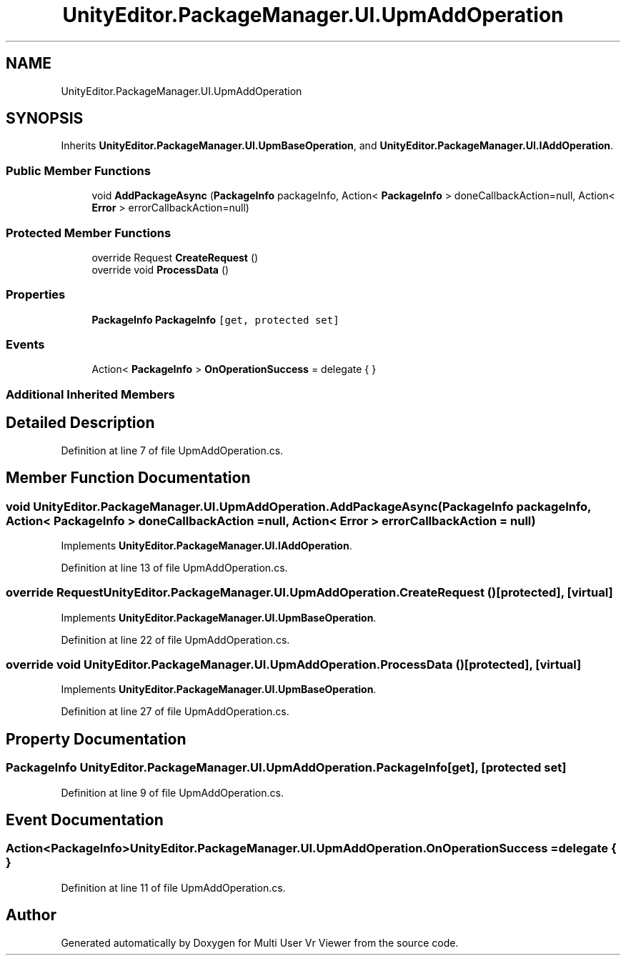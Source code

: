 .TH "UnityEditor.PackageManager.UI.UpmAddOperation" 3 "Sat Jul 20 2019" "Version https://github.com/Saurabhbagh/Multi-User-VR-Viewer--10th-July/" "Multi User Vr Viewer" \" -*- nroff -*-
.ad l
.nh
.SH NAME
UnityEditor.PackageManager.UI.UpmAddOperation
.SH SYNOPSIS
.br
.PP
.PP
Inherits \fBUnityEditor\&.PackageManager\&.UI\&.UpmBaseOperation\fP, and \fBUnityEditor\&.PackageManager\&.UI\&.IAddOperation\fP\&.
.SS "Public Member Functions"

.in +1c
.ti -1c
.RI "void \fBAddPackageAsync\fP (\fBPackageInfo\fP packageInfo, Action< \fBPackageInfo\fP > doneCallbackAction=null, Action< \fBError\fP > errorCallbackAction=null)"
.br
.in -1c
.SS "Protected Member Functions"

.in +1c
.ti -1c
.RI "override Request \fBCreateRequest\fP ()"
.br
.ti -1c
.RI "override void \fBProcessData\fP ()"
.br
.in -1c
.SS "Properties"

.in +1c
.ti -1c
.RI "\fBPackageInfo\fP \fBPackageInfo\fP\fC [get, protected set]\fP"
.br
.in -1c
.SS "Events"

.in +1c
.ti -1c
.RI "Action< \fBPackageInfo\fP > \fBOnOperationSuccess\fP = delegate { }"
.br
.in -1c
.SS "Additional Inherited Members"
.SH "Detailed Description"
.PP 
Definition at line 7 of file UpmAddOperation\&.cs\&.
.SH "Member Function Documentation"
.PP 
.SS "void UnityEditor\&.PackageManager\&.UI\&.UpmAddOperation\&.AddPackageAsync (\fBPackageInfo\fP packageInfo, Action< \fBPackageInfo\fP > doneCallbackAction = \fCnull\fP, Action< \fBError\fP > errorCallbackAction = \fCnull\fP)"

.PP
Implements \fBUnityEditor\&.PackageManager\&.UI\&.IAddOperation\fP\&.
.PP
Definition at line 13 of file UpmAddOperation\&.cs\&.
.SS "override Request UnityEditor\&.PackageManager\&.UI\&.UpmAddOperation\&.CreateRequest ()\fC [protected]\fP, \fC [virtual]\fP"

.PP
Implements \fBUnityEditor\&.PackageManager\&.UI\&.UpmBaseOperation\fP\&.
.PP
Definition at line 22 of file UpmAddOperation\&.cs\&.
.SS "override void UnityEditor\&.PackageManager\&.UI\&.UpmAddOperation\&.ProcessData ()\fC [protected]\fP, \fC [virtual]\fP"

.PP
Implements \fBUnityEditor\&.PackageManager\&.UI\&.UpmBaseOperation\fP\&.
.PP
Definition at line 27 of file UpmAddOperation\&.cs\&.
.SH "Property Documentation"
.PP 
.SS "\fBPackageInfo\fP UnityEditor\&.PackageManager\&.UI\&.UpmAddOperation\&.PackageInfo\fC [get]\fP, \fC [protected set]\fP"

.PP
Definition at line 9 of file UpmAddOperation\&.cs\&.
.SH "Event Documentation"
.PP 
.SS "Action<\fBPackageInfo\fP> UnityEditor\&.PackageManager\&.UI\&.UpmAddOperation\&.OnOperationSuccess = delegate { }"

.PP
Definition at line 11 of file UpmAddOperation\&.cs\&.

.SH "Author"
.PP 
Generated automatically by Doxygen for Multi User Vr Viewer from the source code\&.
